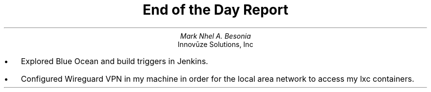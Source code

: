 .TL
End of the Day Report
.AU
Mark Nhel A. Besonia
.AI
Innovūze Solutions, Inc
.DA

.QP
.IP \(bu 2
Explored Blue Ocean and build triggers in Jenkins.
.IP \(bu 2
Configured Wireguard VPN in my machine in order for the local area network to access my lxc containers.
